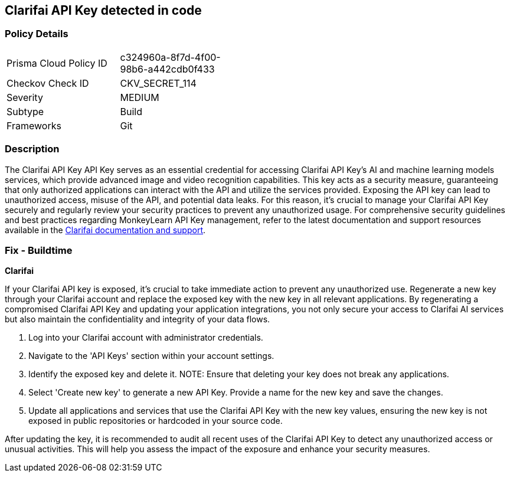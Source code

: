 == Clarifai API Key detected in code


=== Policy Details

[width=45%]
[cols="1,1"]
|===
|Prisma Cloud Policy ID
|c324960a-8f7d-4f00-98b6-a442cdb0f433

|Checkov Check ID
|CKV_SECRET_114

|Severity
|MEDIUM

|Subtype
|Build

|Frameworks
|Git

|===


=== Description

The Clarifai API Key API Key serves as an essential credential for accessing Clarifai API Key's AI and machine learning models services, which provide advanced image and video recognition capabilities. This key acts as a security measure, guaranteeing that only authorized applications can interact with the API and utilize the services provided. Exposing the API key can lead to unauthorized access, misuse of the API, and potential data leaks. For this reason, it's crucial to manage your Clarifai API Key securely and regularly review your security practices to prevent any unauthorized usage. For comprehensive security guidelines and best practices regarding MonkeyLearn API Key management, refer to the latest documentation and support resources available in the https://docs.clarifai.com/clarifai-basics/authentication/personal-access-tokens/[Clarifai documentation and support].

=== Fix - Buildtime

*Clarifai*

If your Clarifai API key is exposed, it's crucial to take immediate action to prevent any unauthorized use. Regenerate a new key through your Clarifai account and replace the exposed key with the new key in all relevant applications. By regenerating a compromised Clarifai API Key and updating your application integrations, you not only secure your access to Clarifai AI services but also maintain the confidentiality and integrity of your data flows.

1. Log into your Clarifai account with administrator credentials.

2. Navigate to the 'API Keys' section within your account settings.

3. Identify the exposed key and delete it.
NOTE: Ensure that deleting your key does not break any applications.

4. Select 'Create new key' to generate a new API Key. Provide a name for the new key and save the changes.

5. Update all applications and services that use the Clarifai API Key with the new key values, ensuring the new key is not exposed in public repositories or hardcoded in your source code.

After updating the key, it is recommended to audit all recent uses of the Clarifai API Key to detect any unauthorized access or unusual activities. This will help you assess the impact of the exposure and enhance your security measures.
